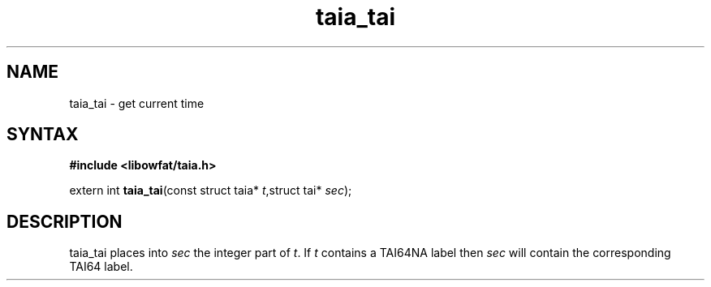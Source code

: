 .TH taia_tai 3
.SH NAME
taia_tai \- get current time
.SH SYNTAX
.B #include <libowfat/taia.h>

extern int \fBtaia_tai\fP(const struct taia* \fIt\fR,struct tai* \fIsec\fR);
.SH DESCRIPTION
taia_tai places into \fIsec\fR the integer part of \fIt\fR.  If \fIt\fR
contains a TAI64NA label then \fIsec\fR will contain the corresponding
TAI64 label.
